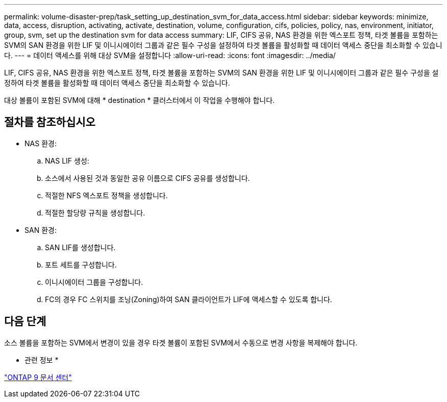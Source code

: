 ---
permalink: volume-disaster-prep/task_setting_up_destination_svm_for_data_access.html 
sidebar: sidebar 
keywords: minimize, data, access, disruption, activating, activate, destination, volume, configuration, cifs, policies, policy, nas, environment, initiator, group, svm, set up the destination svm for data access 
summary: LIF, CIFS 공유, NAS 환경을 위한 엑스포트 정책, 타겟 볼륨을 포함하는 SVM의 SAN 환경을 위한 LIF 및 이니시에이터 그룹과 같은 필수 구성을 설정하여 타겟 볼륨을 활성화할 때 데이터 액세스 중단을 최소화할 수 있습니다. 
---
= 데이터 액세스를 위해 대상 SVM을 설정합니다
:allow-uri-read: 
:icons: font
:imagesdir: ../media/


[role="lead"]
LIF, CIFS 공유, NAS 환경을 위한 엑스포트 정책, 타겟 볼륨을 포함하는 SVM의 SAN 환경을 위한 LIF 및 이니시에이터 그룹과 같은 필수 구성을 설정하여 타겟 볼륨을 활성화할 때 데이터 액세스 중단을 최소화할 수 있습니다.

대상 볼륨이 포함된 SVM에 대해 * destination * 클러스터에서 이 작업을 수행해야 합니다.



== 절차를 참조하십시오

* NAS 환경:
+
.. NAS LIF 생성:
.. 소스에서 사용된 것과 동일한 공유 이름으로 CIFS 공유를 생성합니다.
.. 적절한 NFS 엑스포트 정책을 생성합니다.
.. 적절한 할당량 규칙을 생성합니다.


* SAN 환경:
+
.. SAN LIF를 생성합니다.
.. 포트 세트를 구성합니다.
.. 이니시에이터 그룹을 구성합니다.
.. FC의 경우 FC 스위치를 조닝(Zoning)하여 SAN 클라이언트가 LIF에 액세스할 수 있도록 합니다.






== 다음 단계

소스 볼륨을 포함하는 SVM에서 변경이 있을 경우 타겟 볼륨이 포함된 SVM에서 수동으로 변경 사항을 복제해야 합니다.

* 관련 정보 *

https://docs.netapp.com/ontap-9/index.jsp["ONTAP 9 문서 센터"]
